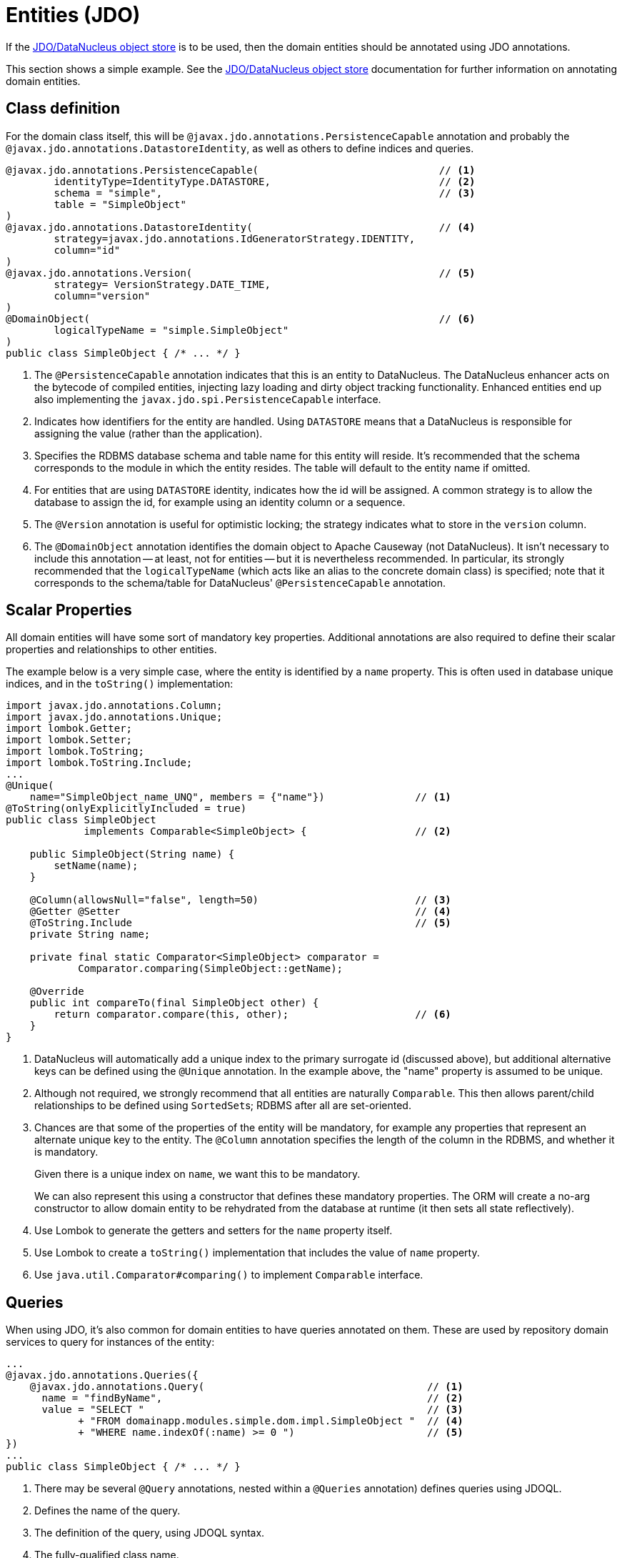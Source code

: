 = Entities (JDO)

:Notice: Licensed to the Apache Software Foundation (ASF) under one or more contributor license agreements. See the NOTICE file distributed with this work for additional information regarding copyright ownership. The ASF licenses this file to you under the Apache License, Version 2.0 (the "License"); you may not use this file except in compliance with the License. You may obtain a copy of the License at. http://www.apache.org/licenses/LICENSE-2.0 . Unless required by applicable law or agreed to in writing, software distributed under the License is distributed on an "AS IS" BASIS, WITHOUT WARRANTIES OR  CONDITIONS OF ANY KIND, either express or implied. See the License for the specific language governing permissions and limitations under the License.
:page-partial:


If the xref:pjdo:ROOT:about.adoc[JDO/DataNucleus object store] is to be used, then the domain entities should be annotated using JDO annotations.

This section shows a simple example.
See the xref:pjdo:ROOT:about.adoc[JDO/DataNucleus object store] documentation for further information on annotating domain entities.


== Class definition

For the domain class itself, this will be `@javax.jdo.annotations.PersistenceCapable` annotation and probably the `@javax.jdo.annotations.DatastoreIdentity`, as well as others to define indices and queries.

[source,java]
----
@javax.jdo.annotations.PersistenceCapable(                              // <.>
        identityType=IdentityType.DATASTORE,                            // <.>
        schema = "simple",                                              // <.>
        table = "SimpleObject"
)
@javax.jdo.annotations.DatastoreIdentity(                               // <.>
        strategy=javax.jdo.annotations.IdGeneratorStrategy.IDENTITY,
        column="id"
)
@javax.jdo.annotations.Version(                                         // <.>
        strategy= VersionStrategy.DATE_TIME,
        column="version"
)
@DomainObject(                                                          // <.>
        logicalTypeName = "simple.SimpleObject"
)
public class SimpleObject { /* ... */ }
----

<.> The `@PersistenceCapable` annotation indicates that this is an entity to DataNucleus.
The DataNucleus enhancer acts on the bytecode of compiled entities, injecting lazy loading and dirty object tracking functionality.
Enhanced entities end up also implementing the `javax.jdo.spi.PersistenceCapable` interface.
<.> Indicates how identifiers for the entity are handled.
Using `DATASTORE` means that a DataNucleus is responsible for assigning the value (rather than the application).
<.> Specifies the RDBMS database schema and table name for this entity will reside.
It's recommended that the schema corresponds to the module in which the entity resides.
The table will default to the entity name if omitted.
<.> For entities that are using `DATASTORE` identity, indicates how the id will be assigned.
A common strategy is to allow the database to assign the id, for example using an identity column or a sequence.
<.> The `@Version` annotation is useful for optimistic locking; the strategy indicates what to store in the `version` column.
<.> The `@DomainObject` annotation identifies the domain object to Apache Causeway (not DataNucleus).
It isn't necessary to include this annotation -- at least, not for entities -- but it is nevertheless recommended.
In particular, its strongly recommended that the `logicalTypeName` (which acts like an alias to the concrete domain class) is specified; note that it corresponds to the schema/table for DataNucleus' `@PersistenceCapable` annotation.


== Scalar Properties

All domain entities will have some sort of mandatory key properties.
Additional annotations are also required to define their scalar properties and relationships to other entities.

The example below is a very simple case, where the entity is identified by a `name` property.
This is often used in database unique indices, and in the `toString()` implementation:

[source,java]
----
import javax.jdo.annotations.Column;
import javax.jdo.annotations.Unique;
import lombok.Getter;
import lombok.Setter;
import lombok.ToString;
import lombok.ToString.Include;
...
@Unique(
    name="SimpleObject_name_UNQ", members = {"name"})               // <.>
@ToString(onlyExplicitlyIncluded = true)
public class SimpleObject
             implements Comparable<SimpleObject> {                  // <.>

    public SimpleObject(String name) {
        setName(name);
    }

    @Column(allowsNull="false", length=50)                          // <.>
    @Getter @Setter                                                 // <.>
    @ToString.Include                                               // <.>
    private String name;

    private final static Comparator<SimpleObject> comparator =
            Comparator.comparing(SimpleObject::getName);

    @Override
    public int compareTo(final SimpleObject other) {
        return comparator.compare(this, other);                     // <.>
    }
}
----
<.> DataNucleus will automatically add a unique index to the primary surrogate id (discussed above), but additional alternative keys can be defined using the `@Unique` annotation.
In the example above, the "name" property is assumed to be unique.
<.> Although not required, we strongly recommend that all entities are naturally `Comparable`.
This then allows parent/child relationships to be defined using ``SortedSet``s; RDBMS after all are set-oriented.
<.> Chances are that some of the properties of the entity will be mandatory, for example any properties that represent an alternate unique key to the entity.
The `@Column` annotation specifies the length of the column in the RDBMS, and whether it is mandatory.
+
Given there is a unique index on `name`, we want this to be mandatory.
+
We can also represent this using a constructor that defines these mandatory properties.
The ORM will create a no-arg constructor to allow domain entity to be rehydrated from the database at runtime (it then sets all state reflectively).

<.> Use Lombok to generate the getters and setters for the `name` property itself.
<.> Use Lombok to create a `toString()` implementation that includes the value of `name` property.

<.> Use `java.util.Comparator#comparing()` to implement `Comparable` interface.


== Queries

When using JDO, it's also common for domain entities to have queries annotated on them.
These are used by repository domain services to query for instances of the entity:

[source,java]
----
...
@javax.jdo.annotations.Queries({
    @javax.jdo.annotations.Query(                                     // <.>
      name = "findByName",                                            // <.>
      value = "SELECT "                                               // <.>
            + "FROM domainapp.modules.simple.dom.impl.SimpleObject "  // <.>
            + "WHERE name.indexOf(:name) >= 0 ")                      // <.>
})
...
public class SimpleObject { /* ... */ }
----
<.> There may be several `@Query` annotations, nested within a `@Queries` annotation) defines queries using JDOQL.

<.> Defines the name of the query.

<.> The definition of the query, using JDOQL syntax.

<.> The fully-qualified class name. +
Must correspond to the class on which the annotation is defined (the framework checks this automatically on bootstrapping).

<5> In this particular query, is an implementation of a LIKE "name%" query.

JDO/DataNucleus provides several APIs for defining queries, including entirely programmatic and type-safe APIs; but JDOQL is very similar to SQL and so easily learnt.

To actually use the above definition, the framework provides the xref:refguide:applib:index/services/repository/RepositoryService.adoc[RepositoryService].
This is a generic repository for any domain class.

The corresponding repository method for the above query is:

[source,java]
----
public List<SimpleObject> findByName(String name) {
    return repositoryService.allMatches(            // <.>
            Query.named(SimpleObject.class,         // <.>
                        "findByName")               // <.>
                   .withParameter("name", name)     // <.>
            );
}

@Inject RepositoryService repositoryService;
----
<.> find all instances that match the query
<.> Specifies the class that is annotated with `@Query`
<.> Corresponds to the `@Query#name` attribute
<.> Corresponds to the `:name` parameter in the query JDOQL string



